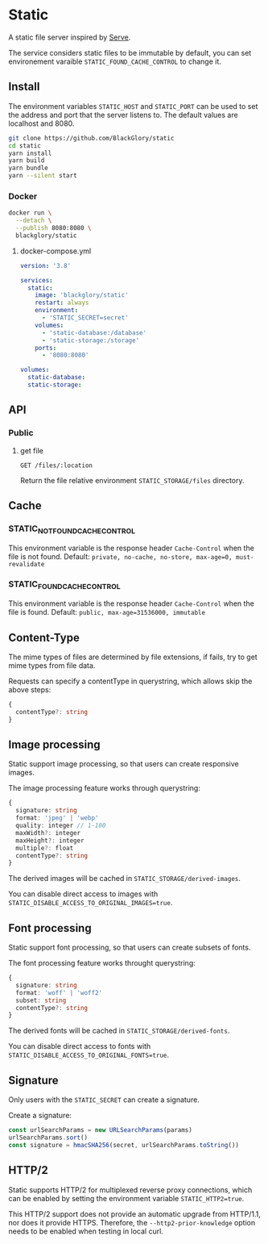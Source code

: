 * Static
A static file server inspired by [[https://github.com/vercel/serve][Serve]].

The service considers static files to be immutable by default,
you can set environement varaible =STATIC_FOUND_CACHE_CONTROL= to change it.

** Install
The environment variables =STATIC_HOST= and =STATIC_PORT= can be used to set the address and port that the server listens to.
The default values are localhost and 8080.

#+BEGIN_SRC sh
git clone https://github.com/BlackGlory/static
cd static
yarn install
yarn build
yarn bundle
yarn --silent start
#+END_SRC

*** Docker
#+BEGIN_SRC sh
docker run \
  --detach \
  --publish 8080:8080 \
  blackglory/static
#+END_SRC

**** docker-compose.yml
#+BEGIN_SRC yaml
version: '3.8'

services:
  static:
    image: 'blackglory/static'
    restart: always
    environment:
      - 'STATIC_SECRET=secret'
    volumes:
      - 'static-database:/database'
      - 'static-storage:/storage'
    ports:
      - '8080:8080'

volumes:
  static-database:
  static-storage:
#+END_SRC

** API
*** Public
**** get file
=GET /files/:location=

Return the file relative environment =STATIC_STORAGE/files= directory.

** Cache
*** STATIC_NOT_FOUND_CACHE_CONTROL
This environment variable is the response header =Cache-Control= when the file is not found.
Default: ~private, no-cache, no-store, max-age=0, must-revalidate~

*** STATIC_FOUND_CACHE_CONTROL
This environment variable is the response header =Cache-Control= when the file is found.
Default: ~public, max-age=31536000, immutable~

** Content-Type
The mime types of files are determined by file extensions,
if fails, try to get mime types from file data.

Requests can specify a contentType in querystring,
which allows skip the above steps:
#+BEGIN_SRC typescript
{
  contentType?: string
}
#+END_SRC

** Image processing
Static support image processing, so that users can create responsive images.

The image processing feature works through querystring:
#+BEGIN_SRC typescript
{
  signature: string
  format: 'jpeg' | 'webp'
  quality: integer // 1-100
  maxWidth?: integer
  maxHeight?: integer
  multiple?: float
  contentType?: string
}
#+END_SRC

The derived images will be cached in =STATIC_STORAGE/derived-images=.

You can disable direct access to images with ~STATIC_DISABLE_ACCESS_TO_ORIGINAL_IMAGES=true~.

** Font processing
Static support font processing, so that users can create subsets of fonts.

The font processing feature works throught querystring:
#+BEGIN_SRC typescript
{
  signature: string
  format: 'woff' | 'woff2'
  subset: string
  contentType?: string
}
#+END_SRC

The derived fonts will be cached in =STATIC_STORAGE/derived-fonts=.

You can disable direct access to fonts with ~STATIC_DISABLE_ACCESS_TO_ORIGINAL_FONTS=true~.

** Signature
Only users with the =STATIC_SECRET= can create a signature.

Create a signature:
#+BEGIN_SRC typescript
const urlSearchParams = new URLSearchParams(params)
urlSearchParams.sort()
const signature = hmacSHA256(secret, urlSearchParams.toString())
#+END_SRC

** HTTP/2
Static supports HTTP/2 for multiplexed reverse proxy connections,
which can be enabled by setting the environment variable =STATIC_HTTP2=true=.

This HTTP/2 support does not provide an automatic upgrade from HTTP/1.1,
nor does it provide HTTPS.
Therefore, the =--http2-prior-knowledge= option needs to be enabled when testing in local curl.
